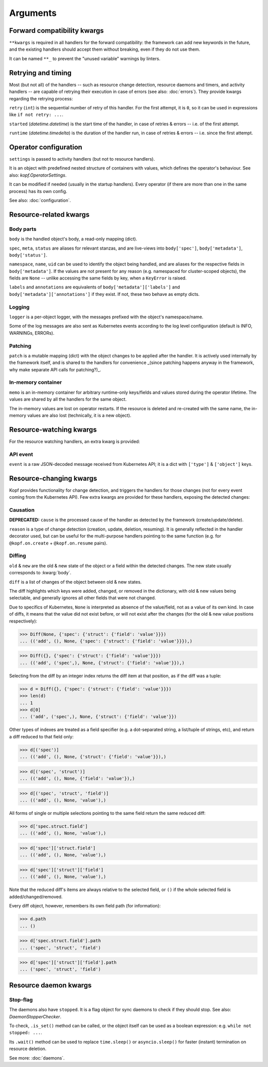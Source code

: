 =========
Arguments
=========


.. kwarg:: kwargs

Forward compatibility kwargs
============================

``**kwargs`` is required in all handlers for the forward compatibility:
the framework can add new keywords in the future, and the existing handlers
should accept them without breaking, even if they do not use them.

It can be named ``**_`` to prevent the "unused variable" warnings by linters.


.. kwarg:: retry
.. kwarg:: started
.. kwarg:: runtime

Retrying and timing
===================

Most (but not all) of the handlers -- such as resource change detection,
resource daemons and timers, and activity handlers -- are capable of retrying
their execution in case of errors (see also: :doc:`errors`).
They provide kwargs regarding the retrying process:

``retry`` (``int``) is the sequential number of retry of this handler.
For the first attempt, it is ``0``, so it can be used in expressions
like ``if not retry: ...``.

``started`` (`datetime.datetime`) is the start time of the handler,
in case of retries & errors -- i.e. of the first attempt.

``runtime`` (`datetime.timedelta`) is the duration of the handler run,
in case of retries & errors -- i.e. since the first attempt.


.. kwarg:: settings

Operator configuration
======================

``settings`` is passed to activity handlers (but not to resource handlers).

It is an object with predefined nested structure of containers with values,
which defines the operator's behaviour. See also: `kopf.OperatorSettings`.

It can be modified if needed (usually in the startup handlers). Every operator
(if there are more than one in the same process) has its own config.

See also: :doc:`configuration`.


Resource-related kwargs
=======================

.. kwarg:: body
.. kwarg:: spec
.. kwarg:: meta
.. kwarg:: status
.. kwarg:: uid
.. kwarg:: name
.. kwarg:: namespace
.. kwarg:: labels
.. kwarg:: annotations

Body parts
----------

``body`` is the handled object's body, a read-only mapping (dict).

``spec``, ``meta``, ``status`` are aliases for relevant stanzas, and are
live-views into ``body['spec']``, ``body['metadata']``, ``body['status']``.

``namespace``, ``name``, ``uid`` can be used to identify the object being
handled, and are aliases for the respective fields in ``body['metadata']``.
If the values are not present for any reason (e.g. namespaced for cluster-scoped
objects), the fields are ``None`` -- unlike accessing the same fields by key,
when a ``KeyError`` is raised.

``labels`` and ``annotations`` are equivalents of ``body['metadata']['labels']``
and ``body['metadata']['annotations']`` if they exist. If not, these two behave
as empty dicts.


.. kwarg:: logger

Logging
-------


``logger`` is a per-object logger, with the messages prefixed with the object's
namespace/name.

Some of the log messages are also sent as Kubernetes events according to the
log level configuration (default is INFO, WARNINGs, ERRORs).


.. kwarg:: patch

Patching
--------

``patch`` is a mutable mapping (dict) with the object changes to be applied
after the handler. It is actively used internally by the framework itself,
and is shared to the handlers for convenience _(since patching happens anyway
in the framework, why make separate API calls for patching?)_.


.. kwarg:: memo

In-memory container
-------------------

``memo`` is an in-memory container for arbitrary runtime-only keys/fields
and values stored during the operator lifetime.
The values are shared by all the handlers for the same object.

The in-memory values are lost on operator restarts.
If the resource is deleted and re-created with the same name,
the in-memory values are also lost (technically, it is a new object).


Resource-watching kwargs
========================

For the resource watching handlers, an extra kwarg is provided:


.. kwarg:: event

API event
---------

``event`` is a raw JSON-decoded message received from Kubernetes API;
it is a dict with ``['type']`` & ``['object']`` keys.


Resource-changing kwargs
========================

Kopf provides functionality for change detection, and triggers the handlers
for those changes (not for every event coming from the Kubernetes API).
Few extra kwargs are provided for these handlers, exposing the detected changes:


.. kwarg:: cause
.. kwarg:: reason

Causation
---------

**DEPRECATED:**
``cause`` is the processed cause of the handler as detected by the framework (create/update/delete).

``reason`` is a type of change detection (creation, update, deletion, resuming).
It is generally reflected in the handler decorator used, but can be useful for
the multi-purpose handlers pointing to the same function
(e.g. for ``@kopf.on.create`` + ``@kopf.on.resume`` pairs).


.. kwarg:: old
.. kwarg:: new
.. kwarg:: diff

Diffing
-------

``old`` & ``new`` are the old & new state of the object or a field within
the detected changes. The new state usually corresponds to :kwarg:`body`.

``diff`` is a list of changes of the object between old & new states.

The diff highlights which keys were added, changed, or removed
in the dictionary, with old & new values being selectable,
and generally ignores all other fields that were not changed.

Due to specifics of Kubernetes, ``None`` is interpreted as absence
of the value/field, not as a value of its own kind. In case of diffs,
it means that the value did not exist before, or will not exist after
the changes (for the old & new value positions respectively):

>>> Diff(None, {'spec': {'struct': {'field': 'value'}}})
... (('add', (), None, {'spec': {'struct': {'field': 'value'}}}),)

>>> Diff({}, {'spec': {'struct': {'field': 'value'}}})
... (('add', ('spec',), None, {'struct': {'field': 'value'}}),)

Selecting from the diff by an integer index returns the diff item
at that position, as if the diff was a tuple:

>>> d = Diff({}, {'spec': {'struct': {'field': 'value'}}})
>>> len(d)
... 1
>>> d[0]
... ('add', ('spec',), None, {'struct': {'field': 'value'}})

Other types of indexes are treated as a field specifier
(e.g. a dot-separated string, a list/tuple of strings, etc),
and return a diff reduced to that field only:

>>> d[('spec')]
... (('add', (), None, {'struct': {'field': 'value'}}),)

>>> d[('spec', 'struct')]
... (('add', (), None, {'field': 'value'}),)

>>> d[('spec', 'struct', 'field')]
... (('add', (), None, 'value'),)

All forms of single or multiple selections pointing to the same field
return the same reduced diff:

>>> d['spec.struct.field']
... (('add', (), None, 'value'),)

>>> d['spec']['struct.field']
... (('add', (), None, 'value'),)

>>> d['spec']['struct']['field']
... (('add', (), None, 'value'),)

Note that the reduced diff's items are always relative to the selected
field, or ``()`` if the whole selected field is added/changed/removed.

Every diff object, however, remembers its own field path (for information):

>>> d.path
... ()

>>> d['spec.struct.field'].path
... ('spec', 'struct', 'field')

>>> d['spec']['struct']['field'].path
... ('spec', 'struct', 'field')


Resource daemon kwargs
======================


.. kwarg:: stopped

Stop-flag
---------

The daemons also have ``stopped``. It is a flag object for sync daemons
to check if they should stop. See also: `DaemonStopperChecker`.

To check, ``.is_set()`` method can be called, or the object itself can be used
as a boolean expression: e.g. ``while not stopped: ...``.

Its ``.wait()`` method can be used to replace ``time.sleep()``
or ``asyncio.sleep()`` for faster (instant) termination on resource deletion.

See more: :doc:`daemons`.
